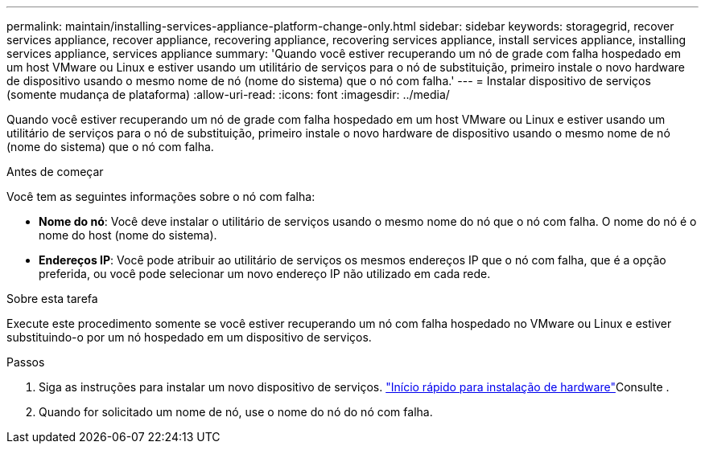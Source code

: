 ---
permalink: maintain/installing-services-appliance-platform-change-only.html 
sidebar: sidebar 
keywords: storagegrid, recover services appliance, recover appliance, recovering appliance, recovering services appliance, install services appliance, installing services appliance, services appliance 
summary: 'Quando você estiver recuperando um nó de grade com falha hospedado em um host VMware ou Linux e estiver usando um utilitário de serviços para o nó de substituição, primeiro instale o novo hardware de dispositivo usando o mesmo nome de nó (nome do sistema) que o nó com falha.' 
---
= Instalar dispositivo de serviços (somente mudança de plataforma)
:allow-uri-read: 
:icons: font
:imagesdir: ../media/


[role="lead"]
Quando você estiver recuperando um nó de grade com falha hospedado em um host VMware ou Linux e estiver usando um utilitário de serviços para o nó de substituição, primeiro instale o novo hardware de dispositivo usando o mesmo nome de nó (nome do sistema) que o nó com falha.

.Antes de começar
Você tem as seguintes informações sobre o nó com falha:

* *Nome do nó*: Você deve instalar o utilitário de serviços usando o mesmo nome do nó que o nó com falha. O nome do nó é o nome do host (nome do sistema).
* *Endereços IP*: Você pode atribuir ao utilitário de serviços os mesmos endereços IP que o nó com falha, que é a opção preferida, ou você pode selecionar um novo endereço IP não utilizado em cada rede.


.Sobre esta tarefa
Execute este procedimento somente se você estiver recuperando um nó com falha hospedado no VMware ou Linux e estiver substituindo-o por um nó hospedado em um dispositivo de serviços.

.Passos
. Siga as instruções para instalar um novo dispositivo de serviços.  https://docs.netapp.com/us-en/storagegrid-appliances/installconfig/index.html["Início rápido para instalação de hardware"^]Consulte .
. Quando for solicitado um nome de nó, use o nome do nó do nó com falha.

